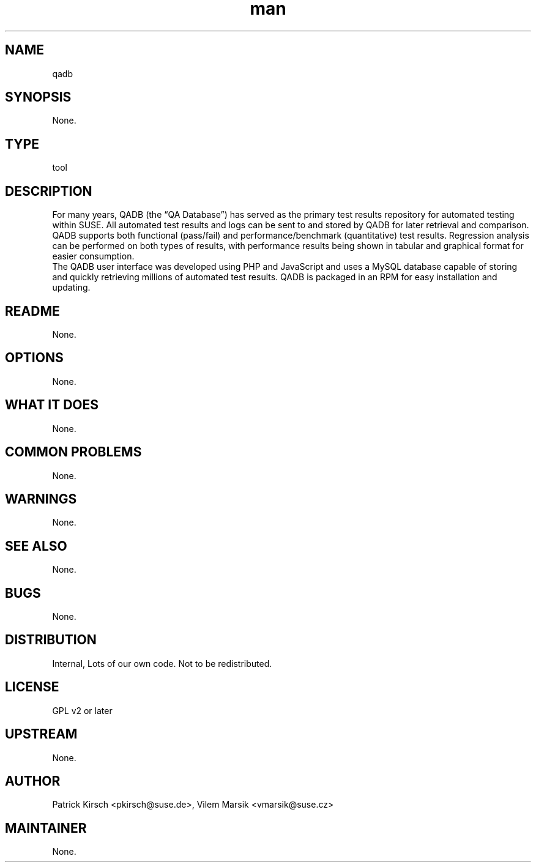 ." Manpage for qadb.
." Contact David Mulder <dmulder@novell.com> to correct errors or typos.
.TH man 8 "21 Oct 2011" "1.0" "qadb man page"
.SH NAME
qadb
.SH SYNOPSIS
None.
.SH TYPE
tool
.SH DESCRIPTION
For many years, QADB (the “QA Database”) has served as the primary test results repository for automated testing within SUSE. All automated test results and logs can be sent to and stored by QADB for later retrieval and comparison. QADB supports both functional (pass/fail) and performance/benchmark (quantitative) test results. Regression analysis can be performed on both types of results, with performance results being shown in tabular and graphical format for easier consumption.
.br
The QADB user interface was developed using PHP and JavaScript and uses a MySQL database capable of storing and quickly retrieving millions of automated test results. QADB is packaged in an RPM for easy installation and updating.
.SH README
None.
.SH OPTIONS
None.
.SH WHAT IT DOES
None.
.SH COMMON PROBLEMS
None.
.SH WARNINGS
None.
.SH SEE ALSO
None.
.SH BUGS
None.
.SH DISTRIBUTION
Internal, Lots of our own code. Not to be redistributed.
.SH LICENSE
GPL v2 or later
.SH UPSTREAM
None.
.SH AUTHOR
Patrick Kirsch <pkirsch@suse.de>, Vilem Marsik <vmarsik@suse.cz>
.SH MAINTAINER
None.
